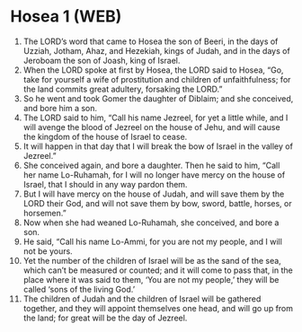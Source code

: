 * Hosea 1 (WEB)
:PROPERTIES:
:ID: WEB/28-HOS01
:END:

1. The LORD’s word that came to Hosea the son of Beeri, in the days of Uzziah, Jotham, Ahaz, and Hezekiah, kings of Judah, and in the days of Jeroboam the son of Joash, king of Israel.
2. When the LORD spoke at first by Hosea, the LORD said to Hosea, “Go, take for yourself a wife of prostitution and children of unfaithfulness; for the land commits great adultery, forsaking the LORD.”
3. So he went and took Gomer the daughter of Diblaim; and she conceived, and bore him a son.
4. The LORD said to him, “Call his name Jezreel, for yet a little while, and I will avenge the blood of Jezreel on the house of Jehu, and will cause the kingdom of the house of Israel to cease.
5. It will happen in that day that I will break the bow of Israel in the valley of Jezreel.”
6. She conceived again, and bore a daughter. Then he said to him, “Call her name Lo-Ruhamah, for I will no longer have mercy on the house of Israel, that I should in any way pardon them.
7. But I will have mercy on the house of Judah, and will save them by the LORD their God, and will not save them by bow, sword, battle, horses, or horsemen.”
8. Now when she had weaned Lo-Ruhamah, she conceived, and bore a son.
9. He said, “Call his name Lo-Ammi, for you are not my people, and I will not be yours.
10. Yet the number of the children of Israel will be as the sand of the sea, which can’t be measured or counted; and it will come to pass that, in the place where it was said to them, ‘You are not my people,’ they will be called ‘sons of the living God.’
11. The children of Judah and the children of Israel will be gathered together, and they will appoint themselves one head, and will go up from the land; for great will be the day of Jezreel.
